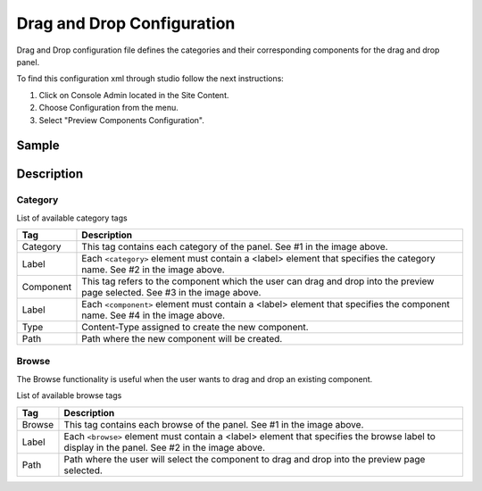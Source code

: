 .. highlight:: xml

===========================
Drag and Drop Configuration
===========================

Drag and Drop configuration file defines the categories and their corresponding components for the drag and drop panel.

To find this configuration xml through studio follow the next instructions:

#. Click on Console Admin located in the Site Content.
#. Choose Configuration from the menu.
#. Select "Preview Components Configuration".

.. image:: /_static/images/dnd-configuration.png

------
Sample
------

.. code-block:: xml
    :caption: /cstudio/config/sites/SITENAME/preview-tools/components-config.xml

    <config>
	   <category>
	      <label>General</label>
	      <component>
	                <label>Rich Text Section</label>
	                <type>/component/rich-text-section</type>
	                <path>/site/components/page</path>
	      </component>
	      <component>
	                <label>Rich Text Section 2</label>
	                <type>/component/rich-text-section</type>
	                <path>/site/components/page</path>
	      </component>
	   </category>
	   <category>
	      <label>Targeted</label>
	      <component>
	                <label>Nearest Office Location</label>
	                <type>/component/closest-store</type>
	                <path>/site/components/page/closest-store</path>
	      </component>
	      <component>
	                <label>Suggested Services</label>
	                <type>/component/rich-text-section</type>
	                <path>/site/components/page</path>
	      </component>
		  <component>
	                <label>3 Col Drag and Drop</label>
	                <type>/component/three-col-drag-drop</type>
	                <path>/site/components/page/droptest</path>
	      </component>      
	   </category>
	   <browse>
	     <label>site components</label>
	     <path>/site/components</path>
	   </browse>
	   <browse>
	     <label>specific components</label>
	     <path>/site/components/page</path>
	   </browse>
	</config>

-----------
Description
-----------

^^^^^^^^
Category
^^^^^^^^

List of available category tags

=================== =========================================================================================================================
Tag                 Description
=================== =========================================================================================================================
Category            This tag contains each category of the panel. See #1 in the image above.
Label               Each ``<category>`` element must contain a <label> element that specifies the category name. See #2 in the image above.
Component           This tag refers to the component which the user can drag and drop into the preview page selected. See #3 in the image above.
Label               Each ``<component>`` element must contain a <label> element that specifies the component name. See #4 in the image above.
Type                Content-Type assigned to create the new component.
Path                Path where the new component will be created.
=================== =========================================================================================================================

.. image:: /_static/images/dnd-config1.png
		:align: center
		:scale: 50 %
		:width: 800 px
		:alt: DnD Panel

^^^^^^
Browse
^^^^^^

The Browse functionality is useful when the user wants to drag and drop an existing component.

List of available browse tags

=================== ============================================================================================================================================
Tag                 Description
=================== ============================================================================================================================================
Browse              This tag contains each browse of the panel. See #1 in the image above.
Label               Each ``<browse>`` element must contain a <label> element that specifies the browse label to display in the panel. See #2 in the image above.
Path                Path where the user will select the component to drag and drop into the preview page selected.
=================== ============================================================================================================================================

.. image:: /_static/images/dnd-config2.png
		:align: center
		:scale: 50 %
		:width: 800 px
		:alt: DnD Panel
